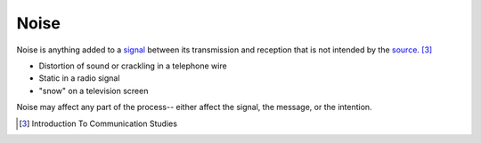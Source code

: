 ================================================================================
Noise
================================================================================

Noise is anything added to a `signal`_ between its transmission and reception
that is not intended by the `source`_. [3]_

* Distortion of sound or crackling in a telephone wire
* Static in a radio signal
* "snow" on a television screen

Noise may affect any part of the process-- either affect the signal, the
message, or the intention.

.. [3] Introduction To Communication Studies

.. _signal: Signal.html
.. _source: Source.html
